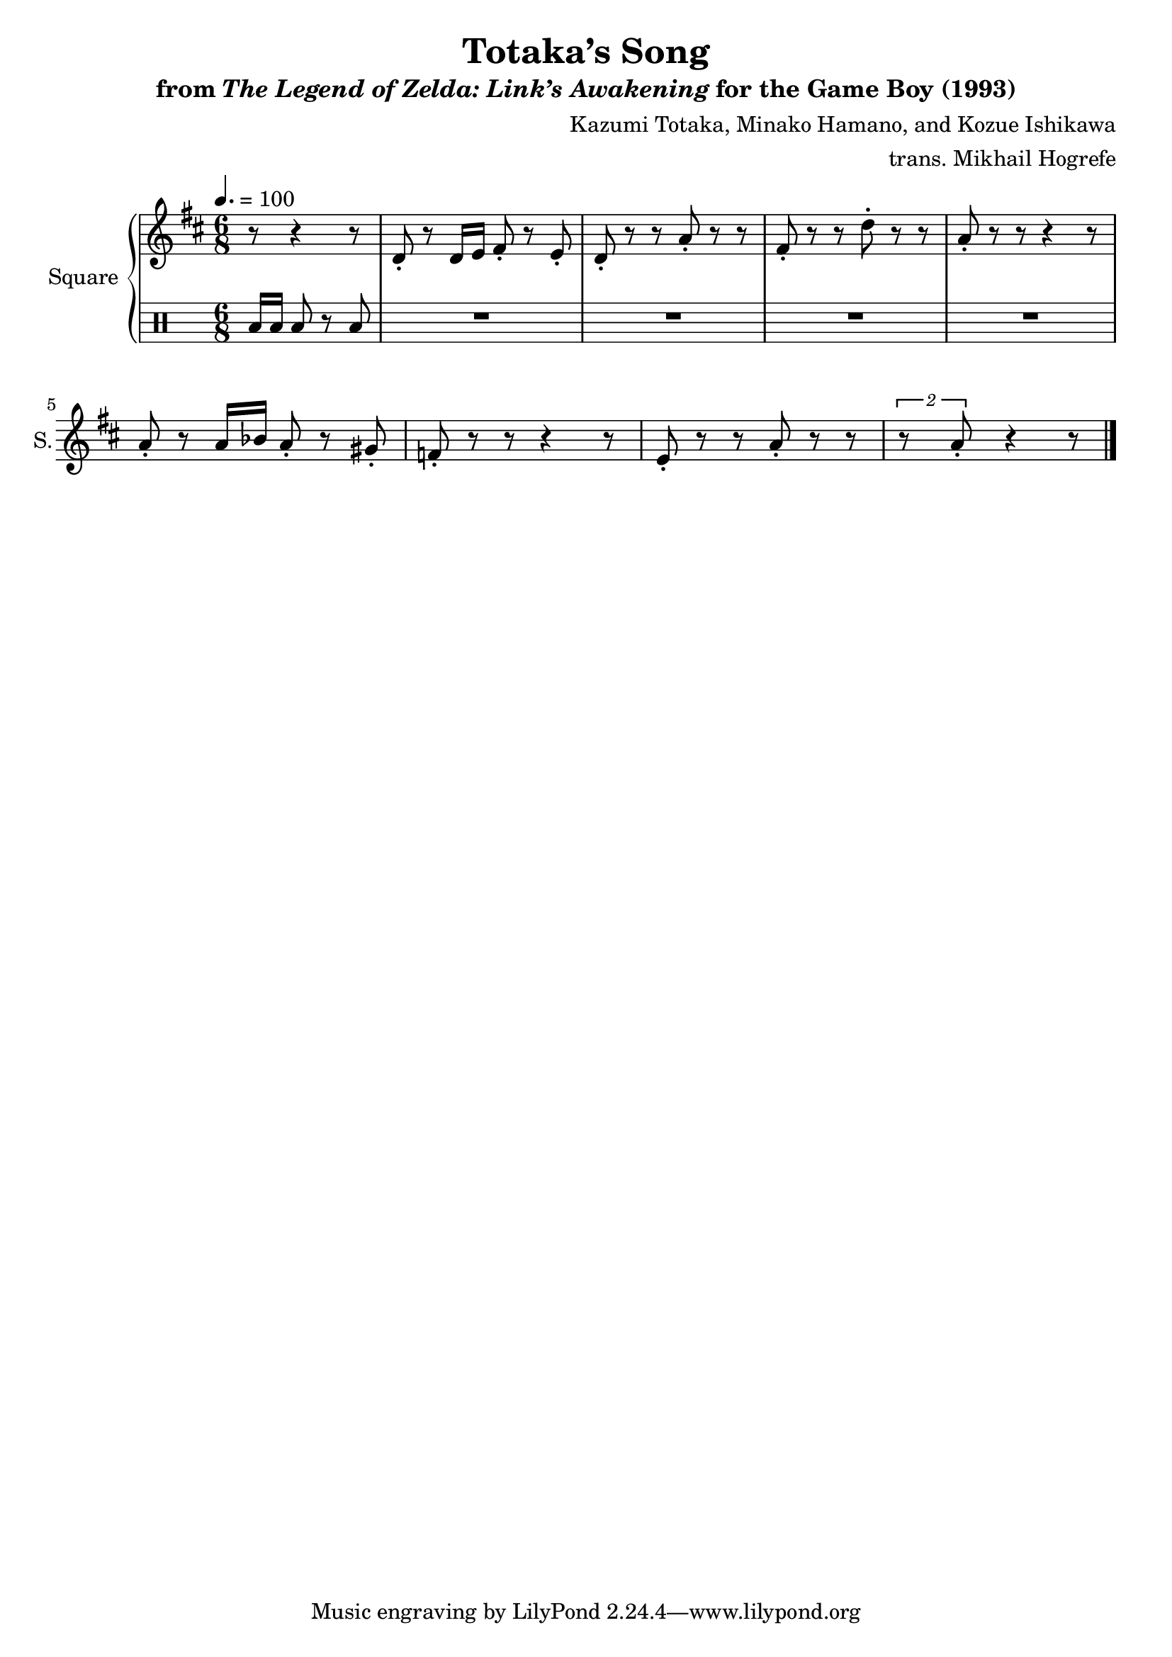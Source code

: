 \version "2.22.0"

smaller = {
    \set fontSize = #-3
    \override Stem #'length-fraction = #0.56
    \override Beam #'thickness = #0.2688
    \override Beam #'length-fraction = #0.56
}

\book {
    \header {
        title = "Totaka’s Song"
        subtitle = \markup { "from" {\italic "The Legend of Zelda: Link’s Awakening"} "for the Game Boy (1993)" }
        composer = "Kazumi Totaka, Minako Hamano, and Kozue Ishikawa"
        arranger = "trans. Mikhail Hogrefe"
    }

    \score {
        {
            \new GrandStaff <<
                \set GrandStaff.instrumentName = "Square"
                \set GrandStaff.shortInstrumentName = "S."
                \new Staff \relative c' {
                    
\key d \major
\time 6/8
\tempo 4.=100
\partial 4*8 r8 r4 r8 |
d8-. r d16 e fis8-. r e-. |
d8-. r r a'-. r r |
fis8-. r r d'-. r r |
a8-. r r r4 r8 |
a8-. r a16 bes a8-. r gis-. |
f8-. r r r4 r8 |
e8-. r r a-. r r |
\tuplet 2/3 { r8 a-. } r4 r8 |
\bar "|."
                }

                \new DrumStaff {
                    \drummode {
\partial 8*4 toml16 toml toml8 r toml
R2.*8 |
                    }
                }
            >>
        }
        \midi {}
        \layout {
            \context {
                \Staff
                \RemoveEmptyStaves
            }
            \context {
                \DrumStaff
                \RemoveEmptyStaves
            }
        }
    }
}
